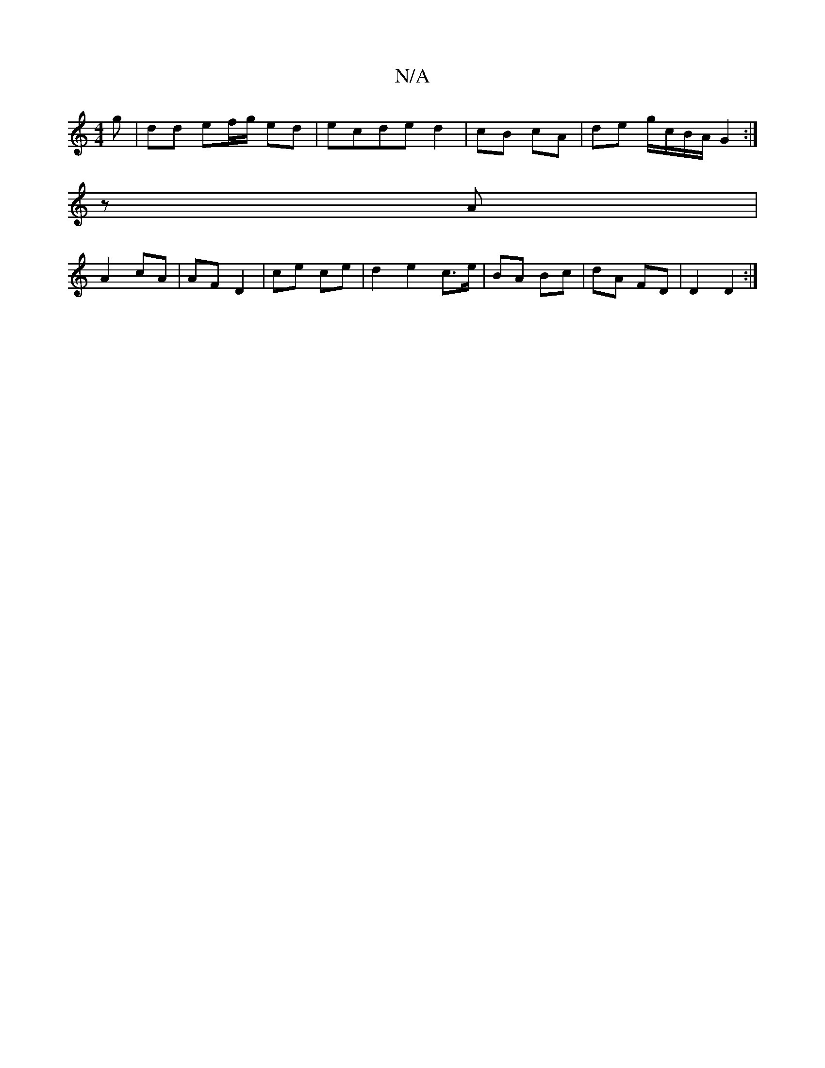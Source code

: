 X:1
T:N/A
M:4/4
R:N/A
K:Cmajor
/g | dd ef/g/ ed | ecde d2|cB cA | de g/c/B/A/ G2 :|
 z A|
A2 cA|AF D2|ce ce|d2 e2 c>e|BA Bc|dA FD|D2 D2:|

(G4 G2c) ce | fd BG G/G/G/F/AF|(3Gcd ed B/c/c |] 

d|:c2Bf dBA^F|GBdB Afed|
f2 f2 | d>e f>d 